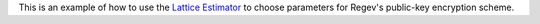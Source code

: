 This is an example of how to use the `Lattice Estimator <https://github.com/malb/lattice-estimator>`__ to choose parameters for Regev's public-key encryption scheme.
